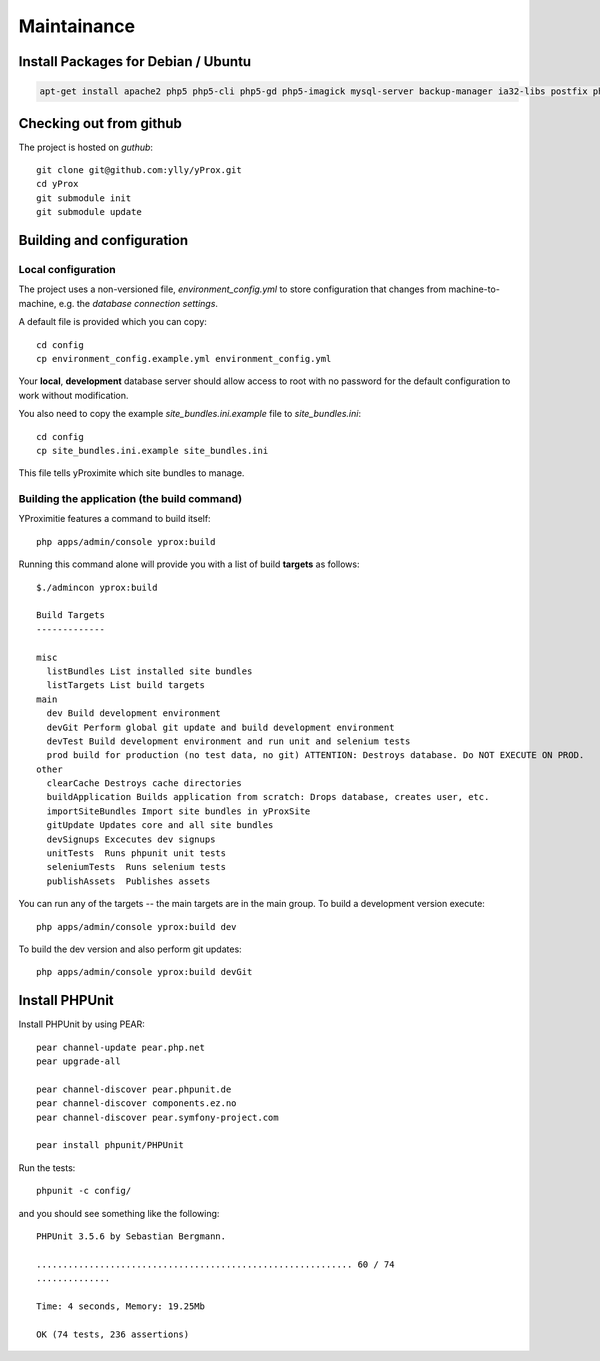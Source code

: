 Maintainance
************

Install Packages for Debian / Ubuntu
====================================

.. code-block:: bash

    apt-get install apache2 php5 php5-cli php5-gd php5-imagick mysql-server backup-manager ia32-libs postfix php-pear php5-gd php5-imagick git-core php5-intl phpmyadmin php5-sqlite


Checking out from github
========================

The project is hosted on *guthub*::

    git clone git@github.com:ylly/yProx.git
    cd yProx
    git submodule init
    git submodule update

Building and configuration
==========================

Local configuration
-------------------

The project uses a non-versioned file, *environment_config.yml* to store
configuration that changes from machine-to-machine, e.g. the *database connection settings*.

A default file is provided which you can copy::

    cd config
    cp environment_config.example.yml environment_config.yml

Your **local**, **development** database server should allow access to root with no password
for the default configuration to work without modification.

You also need to copy the example `site_bundles.ini.example` file to `site_bundles.ini`::

    cd config
    cp site_bundles.ini.example site_bundles.ini

This file tells yProximite which site bundles to manage.

Building the application (the build command)
--------------------------------------------

YProximitie features a command to build itself::

    php apps/admin/console yprox:build

Running this command alone will provide you with a list of build **targets** as follows::

    $./admincon yprox:build

    Build Targets
    -------------

    misc
      listBundles List installed site bundles
      listTargets List build targets
    main
      dev Build development environment
      devGit Perform global git update and build development environment
      devTest Build development environment and run unit and selenium tests
      prod build for production (no test data, no git) ATTENTION: Destroys database. Do NOT EXECUTE ON PROD.
    other
      clearCache Destroys cache directories
      buildApplication Builds application from scratch: Drops database, creates user, etc.
      importSiteBundles Import site bundles in yProxSite
      gitUpdate Updates core and all site bundles
      devSignups Excecutes dev signups
      unitTests  Runs phpunit unit tests
      seleniumTests  Runs selenium tests
      publishAssets  Publishes assets

You can run any of the targets -- the main targets are in the main group. To build a development version
execute::

    php apps/admin/console yprox:build dev

To build the dev version and also perform git updates::

    php apps/admin/console yprox:build devGit


Install PHPUnit
===============

Install PHPUnit by using PEAR::

    pear channel-update pear.php.net
    pear upgrade-all

    pear channel-discover pear.phpunit.de
    pear channel-discover components.ez.no
    pear channel-discover pear.symfony-project.com

    pear install phpunit/PHPUnit

Run the tests::

    phpunit -c config/

and you should see something like the following::

    PHPUnit 3.5.6 by Sebastian Bergmann.

    ............................................................ 60 / 74
    ..............

    Time: 4 seconds, Memory: 19.25Mb

    OK (74 tests, 236 assertions)
